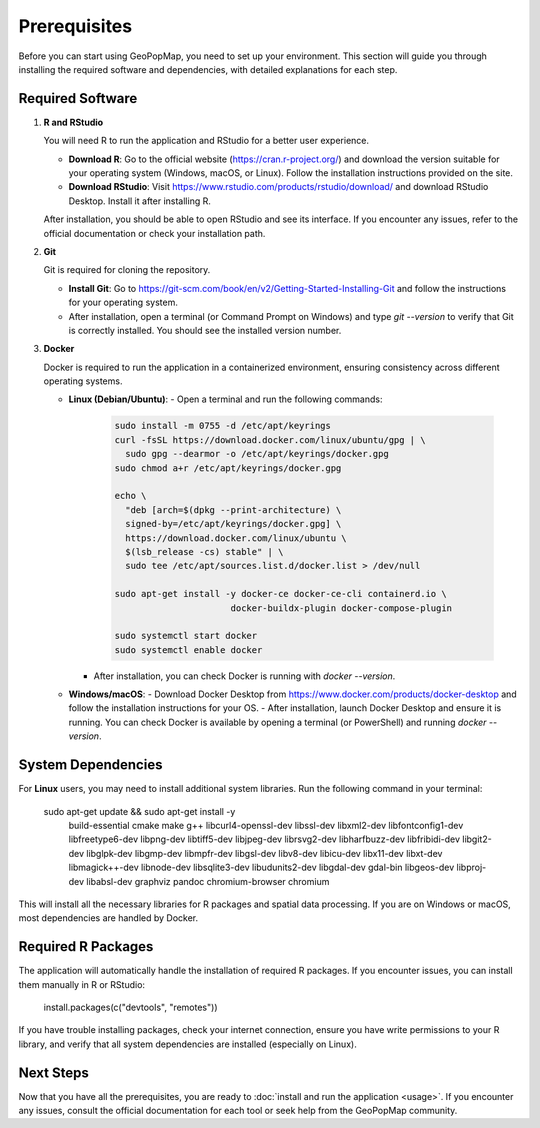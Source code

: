 
.. _prerequisites:

Prerequisites
==============

Before you can start using GeoPopMap, you need to set up your environment. This section will guide you through installing the required software and dependencies, with detailed explanations for each step.

Required Software
-----------------

1. **R and RStudio**

   You will need R to run the application and RStudio for a better user experience.

   - **Download R**: Go to the official website (https://cran.r-project.org/) and download the version suitable for your operating system (Windows, macOS, or Linux). Follow the installation instructions provided on the site.
   - **Download RStudio**: Visit https://www.rstudio.com/products/rstudio/download/ and download RStudio Desktop. Install it after installing R.

   After installation, you should be able to open RStudio and see its interface. If you encounter any issues, refer to the official documentation or check your installation path.

2. **Git**

   Git is required for cloning the repository.

   - **Install Git**: Go to https://git-scm.com/book/en/v2/Getting-Started-Installing-Git and follow the instructions for your operating system.
   - After installation, open a terminal (or Command Prompt on Windows) and type `git --version` to verify that Git is correctly installed. You should see the installed version number.

3. **Docker**
   
   Docker is required to run the application in a containerized environment, ensuring consistency across different operating systems.

   - **Linux (Debian/Ubuntu)**:
     - Open a terminal and run the following commands:

       .. code-block:: bash

          sudo install -m 0755 -d /etc/apt/keyrings
          curl -fsSL https://download.docker.com/linux/ubuntu/gpg | \
            sudo gpg --dearmor -o /etc/apt/keyrings/docker.gpg
          sudo chmod a+r /etc/apt/keyrings/docker.gpg

          echo \
            "deb [arch=$(dpkg --print-architecture) \
            signed-by=/etc/apt/keyrings/docker.gpg] \
            https://download.docker.com/linux/ubuntu \
            $(lsb_release -cs) stable" | \
            sudo tee /etc/apt/sources.list.d/docker.list > /dev/null

          sudo apt-get install -y docker-ce docker-ce-cli containerd.io \
                                docker-buildx-plugin docker-compose-plugin

          sudo systemctl start docker
          sudo systemctl enable docker

     - After installation, you can check Docker is running with `docker --version`.

   - **Windows/macOS**:
     - Download Docker Desktop from https://www.docker.com/products/docker-desktop and follow the installation instructions for your OS.
     - After installation, launch Docker Desktop and ensure it is running. You can check Docker is available by opening a terminal (or PowerShell) and running `docker --version`.

System Dependencies
-------------------

For **Linux** users, you may need to install additional system libraries. Run the following command in your terminal:

   sudo apt-get update && sudo apt-get install -y \
     build-essential cmake make g++ \
     libcurl4-openssl-dev libssl-dev libxml2-dev \
     libfontconfig1-dev libfreetype6-dev libpng-dev libtiff5-dev libjpeg-dev \
     librsvg2-dev libharfbuzz-dev libfribidi-dev libgit2-dev \
     libglpk-dev libgmp-dev libmpfr-dev libgsl-dev libv8-dev \
     libicu-dev libx11-dev libxt-dev libmagick++-dev \
     libnode-dev libsqlite3-dev \
     libudunits2-dev libgdal-dev gdal-bin libgeos-dev libproj-dev \
     libabsl-dev graphviz pandoc chromium-browser chromium

This will install all the necessary libraries for R packages and spatial data processing. If you are on Windows or macOS, most dependencies are handled by Docker.

Required R Packages
-------------------

The application will automatically handle the installation of required R packages. If you encounter issues, you can install them manually in R or RStudio:

   install.packages(c("devtools", "remotes"))

If you have trouble installing packages, check your internet connection, ensure you have write permissions to your R library, and verify that all system dependencies are installed (especially on Linux).

Next Steps
----------

Now that you have all the prerequisites, you are ready to :doc:`install and run the application <usage>`. If you encounter any issues, consult the official documentation for each tool or seek help from the GeoPopMap community.


